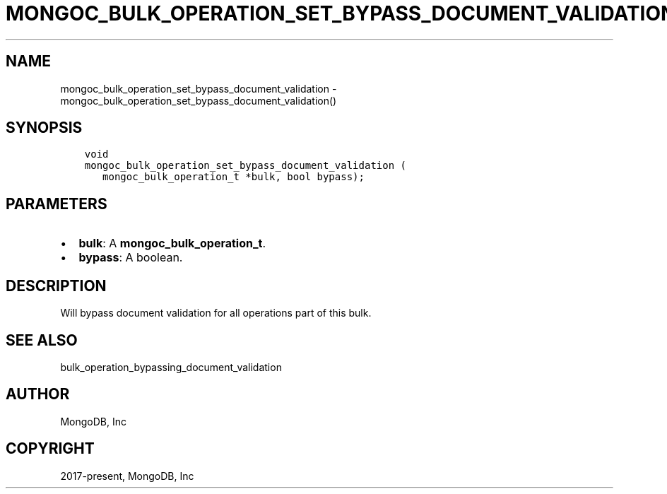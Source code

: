 .\" Man page generated from reStructuredText.
.
.TH "MONGOC_BULK_OPERATION_SET_BYPASS_DOCUMENT_VALIDATION" "3" "Apr 08, 2021" "1.17.5" "libmongoc"
.SH NAME
mongoc_bulk_operation_set_bypass_document_validation \- mongoc_bulk_operation_set_bypass_document_validation()
.
.nr rst2man-indent-level 0
.
.de1 rstReportMargin
\\$1 \\n[an-margin]
level \\n[rst2man-indent-level]
level margin: \\n[rst2man-indent\\n[rst2man-indent-level]]
-
\\n[rst2man-indent0]
\\n[rst2man-indent1]
\\n[rst2man-indent2]
..
.de1 INDENT
.\" .rstReportMargin pre:
. RS \\$1
. nr rst2man-indent\\n[rst2man-indent-level] \\n[an-margin]
. nr rst2man-indent-level +1
.\" .rstReportMargin post:
..
.de UNINDENT
. RE
.\" indent \\n[an-margin]
.\" old: \\n[rst2man-indent\\n[rst2man-indent-level]]
.nr rst2man-indent-level -1
.\" new: \\n[rst2man-indent\\n[rst2man-indent-level]]
.in \\n[rst2man-indent\\n[rst2man-indent-level]]u
..
.SH SYNOPSIS
.INDENT 0.0
.INDENT 3.5
.sp
.nf
.ft C
void
mongoc_bulk_operation_set_bypass_document_validation (
   mongoc_bulk_operation_t *bulk, bool bypass);
.ft P
.fi
.UNINDENT
.UNINDENT
.SH PARAMETERS
.INDENT 0.0
.IP \(bu 2
\fBbulk\fP: A \fBmongoc_bulk_operation_t\fP\&.
.IP \(bu 2
\fBbypass\fP: A boolean.
.UNINDENT
.SH DESCRIPTION
.sp
Will bypass document validation for all operations part of this bulk\&.
.SH SEE ALSO
.sp
bulk_operation_bypassing_document_validation
.SH AUTHOR
MongoDB, Inc
.SH COPYRIGHT
2017-present, MongoDB, Inc
.\" Generated by docutils manpage writer.
.
